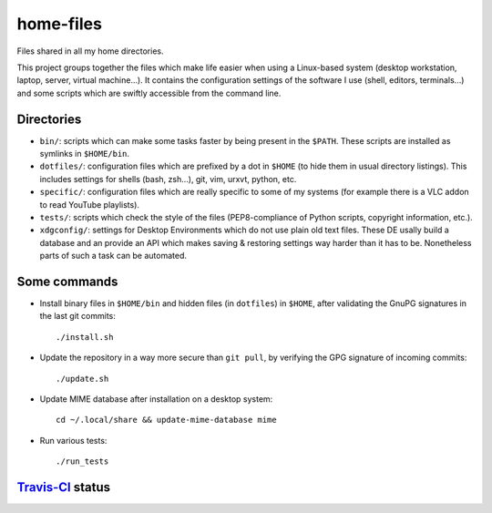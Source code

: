 home-files
==========

Files shared in all my home directories.

This project groups together the files which make life easier when using a
Linux-based system (desktop workstation, laptop, server, virtual machine...).
It contains the configuration settings of the software I use (shell, editors,
terminals...) and some scripts which are swiftly accessible from the command
line.


Directories
-----------

* ``bin/``: scripts which can make some tasks faster by being present in the
  ``$PATH``.  These scripts are installed as symlinks in ``$HOME/bin``.
* ``dotfiles/``: configuration files which are prefixed by a dot in ``$HOME``
  (to hide them in usual directory listings).  This includes settings for
  shells (bash, zsh...), git, vim, urxvt, python, etc.
* ``specific/``: configuration files which are really specific to some of my
  systems (for example there is a VLC addon to read YouTube playlists).
* ``tests/``: scripts which check the style of the files (PEP8-compliance of
  Python scripts, copyright information, etc.).
* ``xdgconfig/``: settings for Desktop Environments which do not use plain old
  text files.  These DE usally build a database and an provide an API which
  makes saving & restoring settings way harder than it has to be.  Nonetheless
  parts of such a task can be automated.


Some commands
-------------

* Install binary files in ``$HOME/bin`` and hidden files (in ``dotfiles``) in
  ``$HOME``, after validating the GnuPG signatures in the last git commits::

    ./install.sh

* Update the repository in a way more secure than ``git pull``, by verifying
  the GPG signature of incoming commits::

    ./update.sh

* Update MIME database after installation on a desktop system::

    cd ~/.local/share && update-mime-database mime

* Run various tests::

    ./run_tests


`Travis-CI`_ status
-------------------

.. _Travis-CI: https://travis-ci.org/

.. image:: https://travis-ci.org/fishilico/home-files.png?branch=master
  :target: https://travis-ci.org/fishilico/home-files
